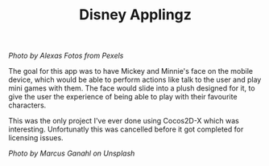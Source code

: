 #+TITLE: Disney Applingz
#+SLUG: 07

[[url_for_img:static,file=images/cv/pexels-photo-2280794.jpeg][Photo by Alexas Fotos from Pexels]]

The goal for this app was to have Mickey and Minnie's face on the
mobile device, which would be able to perform actions like talk to the
user and play mini games with them. The face would slide into a plush
designed for it, to give the user the experience of being able to play
with their favourite characters.

This was the only project I've ever done using Cocos2D-X which was
interesting. Unfortunatly this was cancelled before it got completed
for licensing issues.

[[url_for_img:static,file=images/cv/photo-1626456246585-13acf937be12.jpeg][Photo by Marcus Ganahl on Unsplash]]
